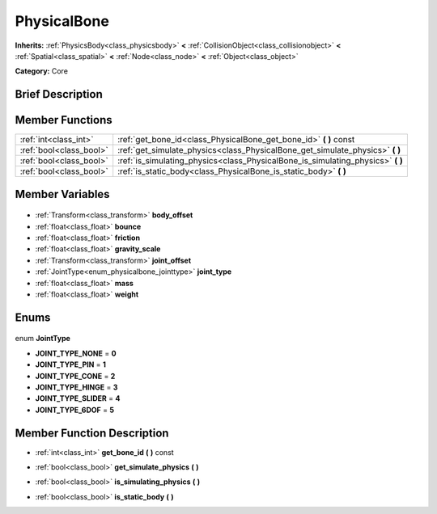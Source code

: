 .. Generated automatically by doc/tools/makerst.py in Godot's source tree.
.. DO NOT EDIT THIS FILE, but the PhysicalBone.xml source instead.
.. The source is found in doc/classes or modules/<name>/doc_classes.

.. _class_PhysicalBone:

PhysicalBone
============

**Inherits:** :ref:`PhysicsBody<class_physicsbody>` **<** :ref:`CollisionObject<class_collisionobject>` **<** :ref:`Spatial<class_spatial>` **<** :ref:`Node<class_node>` **<** :ref:`Object<class_object>`

**Category:** Core

Brief Description
-----------------



Member Functions
----------------

+--------------------------+------------------------------------------------------------------------------------+
| :ref:`int<class_int>`    | :ref:`get_bone_id<class_PhysicalBone_get_bone_id>` **(** **)** const               |
+--------------------------+------------------------------------------------------------------------------------+
| :ref:`bool<class_bool>`  | :ref:`get_simulate_physics<class_PhysicalBone_get_simulate_physics>` **(** **)**   |
+--------------------------+------------------------------------------------------------------------------------+
| :ref:`bool<class_bool>`  | :ref:`is_simulating_physics<class_PhysicalBone_is_simulating_physics>` **(** **)** |
+--------------------------+------------------------------------------------------------------------------------+
| :ref:`bool<class_bool>`  | :ref:`is_static_body<class_PhysicalBone_is_static_body>` **(** **)**               |
+--------------------------+------------------------------------------------------------------------------------+

Member Variables
----------------

  .. _class_PhysicalBone_body_offset:

- :ref:`Transform<class_transform>` **body_offset**

  .. _class_PhysicalBone_bounce:

- :ref:`float<class_float>` **bounce**

  .. _class_PhysicalBone_friction:

- :ref:`float<class_float>` **friction**

  .. _class_PhysicalBone_gravity_scale:

- :ref:`float<class_float>` **gravity_scale**

  .. _class_PhysicalBone_joint_offset:

- :ref:`Transform<class_transform>` **joint_offset**

  .. _class_PhysicalBone_joint_type:

- :ref:`JointType<enum_physicalbone_jointtype>` **joint_type**

  .. _class_PhysicalBone_mass:

- :ref:`float<class_float>` **mass**

  .. _class_PhysicalBone_weight:

- :ref:`float<class_float>` **weight**


Enums
-----

  .. _enum_PhysicalBone_JointType:

enum **JointType**

- **JOINT_TYPE_NONE** = **0**
- **JOINT_TYPE_PIN** = **1**
- **JOINT_TYPE_CONE** = **2**
- **JOINT_TYPE_HINGE** = **3**
- **JOINT_TYPE_SLIDER** = **4**
- **JOINT_TYPE_6DOF** = **5**


Member Function Description
---------------------------

.. _class_PhysicalBone_get_bone_id:

- :ref:`int<class_int>` **get_bone_id** **(** **)** const

.. _class_PhysicalBone_get_simulate_physics:

- :ref:`bool<class_bool>` **get_simulate_physics** **(** **)**

.. _class_PhysicalBone_is_simulating_physics:

- :ref:`bool<class_bool>` **is_simulating_physics** **(** **)**

.. _class_PhysicalBone_is_static_body:

- :ref:`bool<class_bool>` **is_static_body** **(** **)**


